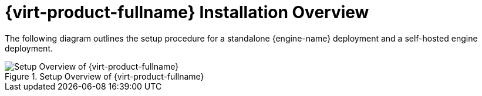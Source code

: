 :_content-type: CONCEPT
[id="RHV_installation-overview"]
= {virt-product-fullname} Installation Overview

The following diagram outlines the setup procedure for a standalone {engine-name} deployment and a self-hosted engine deployment.

[id="img-installation_overview"]
.Setup Overview of {virt-product-fullname}
image::images/RHEV_SHE_454569_0717_JCS_deployment_02.png[Setup Overview of {virt-product-fullname}]
